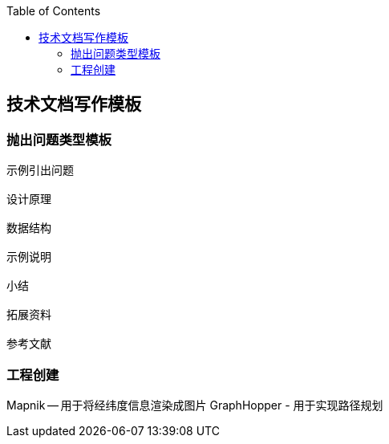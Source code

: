 
:toc:
:icons: font
// 保证所有的目录层级都可以正常显示图片
:path: utils/
:imagesdir: ../image/
:srcdir: ../src
:datadir: data/

// 只有book调用的时候才会走到这里
ifdef::rootpath[]
:imagesdir: {rootpath}{path}{imagesdir}

:srcdir: {rootpath}../src/
:datadir: {rootpath}{path}../data/
endif::rootpath[]

ifndef::rootpath[]
:rootpath: ../

:srcdir: {rootpath}{path}../src/
:datadir: {rootpath}{path}/data/
endif::rootpath[]

== 技术文档写作模板

=== 抛出问题类型模板

[source, cpp]
----
示例引出问题

设计原理

数据结构

示例说明

小结

拓展资料

参考文献
----

=== 工程创建

Mapnik -- 用于将经纬度信息渲染成图片
GraphHopper - 用于实现路径规划





